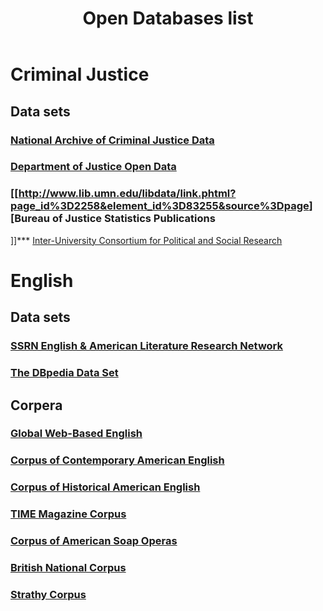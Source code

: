 #+TITLE: Open Databases list
#+OPTIONS: num:nil 

* Criminal Justice

** Data sets

*** [[http://www.icpsr.umich.edu/icpsrweb/NACJD/][National Archive of Criminal Justice Data]]
*** [[http://www.justice.gov/open/open-data][Department of Justice Open Data]]
*** [[http://www.lib.umn.edu/libdata/link.phtml?page_id%3D2258&element_id%3D83255&source%3Dpage][Bureau of Justice Statistics Publications 
]]*** [[http://www.lib.umn.edu/libdata/link.phtml?page_id%3D2258&element_id%3D83258&source%3Dpage][Inter-University Consortium for Political and Social Research]]


* English

** Data sets

*** [[http://papers.ssrn.com/sol3/JELJOUR_Results.cfm?form_name%3Djournalbrowse&journal_id%3D948057][SSRN English & American Literature Research Network]]
*** [[http://wiki.dbpedia.org/Datasets][The DBpedia Data Set]]

** Corpera 

*** [[http://corpus.byu.edu/glowbe/][Global Web-Based English]] 
*** [[http://corpus.byu.edu/coca/][Corpus of Contemporary American English]] 
*** [[http://corpus.byu.edu/coha/][Corpus of Historical American English]] 
*** [[http://corpus.byu.edu/time/][TIME Magazine Corpus]] 
*** [[http://corpus.byu.edu/soap/][Corpus of American Soap Operas]] 
*** [[http://corpus.byu.edu/bnc/][British National Corpus]] 
*** [[http://corpus.byu.edu/can/][Strathy Corpus]]

